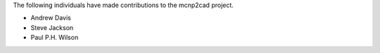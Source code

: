 The following individuals have made contributions to the mcnp2cad project.

* Andrew Davis
* Steve Jackson
* Paul P.H. Wilson
